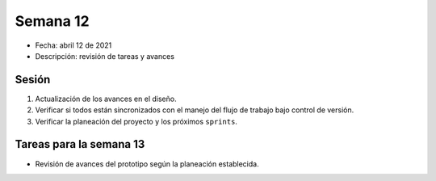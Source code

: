 Semana 12
===========

* Fecha: abril 12 de 2021
* Descripción: revisión de tareas y avances

Sesión
----------

#. Actualización de los avances en el diseño.
#. Verificar si todos están sincronizados con el manejo 
   del flujo de trabajo bajo control de versión.
#. Verificar la planeación del proyecto y los próximos 
   ``sprints``.

Tareas para la semana 13
--------------------------

* Revisión de avances del prototipo según la planeación establecida.


